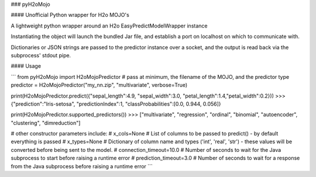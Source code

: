 ### pyH2oMojo

#### Unofficial Python wrapper for H2o MOJO's

A lightweight python wrapper around an H2o EasyPredictModelWrapper instance

Instantiating the object will launch the bundled Jar file, and establish a port on localhost on which to communicate with.

Dictionaries or JSON strings are passed to the predictor instance over a socket, and the output is read back via the subprocess' stdout pipe.

#### Usage

```
from pyH2oMojo import H2oMojoPredictor
# pass at minimum, the filename of the MOJO, and the predictor type
predictor = H2oMojoPredictor("my_nn.zip", "multivariate", verbose=True)

print(H2oMojoPredictor.predict({"sepal_length":4.9, "sepal_width":3.0, "petal_length":1.4,"petal_width":0.2}))
>>> {"prediction":"Iris-setosa", "predictionIndex":1, "classProbabilities":[0.0, 0.944, 0.056]}

print(H2oMojoPredictor.supported_predictors())
>>> ["multivariate", "regression", "ordinal", "binomial", "autoencoder", "clustering", "dimreduction"]

# other constructor parameters include:
# x_cols=None # List of columns to be passed to predict() - by default everything is passed
# x_types=None # Dictionary of column name and types ('int', 'real', 'str') - these values will be converted before being sent to the model. 
# connection_timeout=10.0 # Number of seconds to wait for the Java subprocess to start before raising a runtime error
# prediction_timeout=3.0 # Number of seconds to wait for a response from the Java subprocess before raising a runtime error
```

